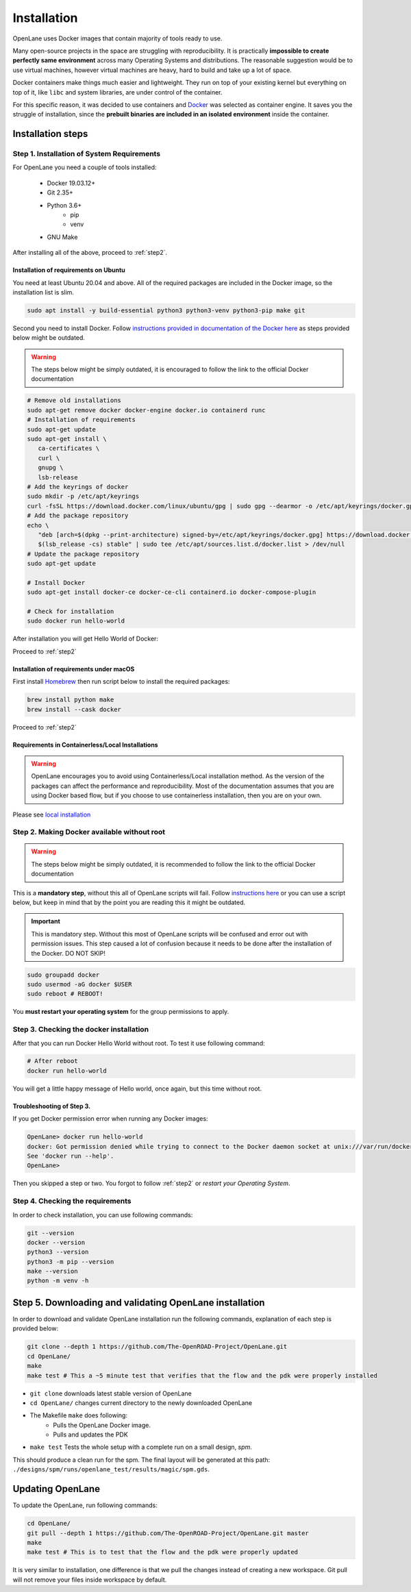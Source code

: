 
Installation
================================================================================
OpenLane uses Docker images that contain majority of tools ready to use. 

Many open-source projects in the space are struggling with reproducibility.
It is practically **impossible to create perfectly same environment**
across many Operating Systems and distributions.
The reasonable suggestion would be to use virtual machines,
however virtual machines are heavy, hard to build and take up a lot of space.

Docker containers make things much easier and lightweight.
They run on top of your existing kernel but everything on top of it,
like ``libc`` and system libraries, are under control of the container.

For this specific reason, it was decided to use containers and `Docker <https://en.wikipedia.org/wiki/Docker_(software)>`_ was selected as container engine.
It saves you the struggle of installation,
since the **prebuilt binaries are included in an isolated environment** inside the container.

Installation steps
--------------------------------------------------------------------------------

Step 1. Installation of System Requirements
^^^^^^^^^^^^^^^^^^^^^^^^^^^^^^^^^^^^^^^^^^^^^^^^^^^^^^^^^^^^^^^^^^^^^^^^^^^^^^^^

For OpenLane you need a couple of tools installed:

   * Docker 19.03.12+
   * Git 2.35+
   * Python 3.6+  
      * pip  
      * venv
   * GNU Make

After installing all of the above, proceed to :ref:`step2`.


Installation of requirements on Ubuntu
""""""""""""""""""""""""""""""""""""""""""""""""""""""""""""""""""""""""""""""""

You need at least Ubuntu 20.04 and above. All of the required packages are included in the Docker image, so the installation list is slim.

.. code-block:: console

   sudo apt install -y build-essential python3 python3-venv python3-pip make git


Second you need to install Docker. Follow `instructions provided in documentation of the Docker  here <https://docs.docker.com/engine/install/ubuntu/>`_ as steps provided below might be outdated.

.. warning::
    The steps below might be simply outdated, it is encouraged to follow the link to the official Docker documentation


.. code-block:: console

   # Remove old installations
   sudo apt-get remove docker docker-engine docker.io containerd runc
   # Installation of requirements
   sudo apt-get update
   sudo apt-get install \
      ca-certificates \
      curl \
      gnupg \
      lsb-release
   # Add the keyrings of docker
   sudo mkdir -p /etc/apt/keyrings
   curl -fsSL https://download.docker.com/linux/ubuntu/gpg | sudo gpg --dearmor -o /etc/apt/keyrings/docker.gpg
   # Add the package repository
   echo \
      "deb [arch=$(dpkg --print-architecture) signed-by=/etc/apt/keyrings/docker.gpg] https://download.docker.com/linux/ubuntu \
      $(lsb_release -cs) stable" | sudo tee /etc/apt/sources.list.d/docker.list > /dev/null
   # Update the package repository
   sudo apt-get update

   # Install Docker
   sudo apt-get install docker-ce docker-ce-cli containerd.io docker-compose-plugin

   # Check for installation
   sudo docker run hello-world

After installation you will get Hello World of Docker:

.. image:: ../_static/installation/docker_installation_hello_world.png

Proceed to :ref:`step2`


Installation of requirements under macOS
""""""""""""""""""""""""""""""""""""""""""""""""""""""""""""""""""""""""""""""""

First install `Homebrew <https://brew.sh/>`_ then run script below to install the required packages:

.. code-block:: console

   brew install python make
   brew install --cask docker

Proceed to :ref:`step2`

Requirements in Containerless/Local Installations
""""""""""""""""""""""""""""""""""""""""""""""""""""""""""""""""""""""""""""""""

.. warning::
   OpenLane encourages you to avoid using Containerless/Local installation method. As the version of the packages can affect the performance and reproducibility. Most of the documentation assumes that you are using Docker based flow, but if you choose to use containerless installation, then you are on your own.

Please see `local installation <local_installs.html>`_

.. _step2:
Step 2. Making Docker available without root
^^^^^^^^^^^^^^^^^^^^^^^^^^^^^^^^^^^^^^^^^^^^^^^^^^^^^^^^^^^^^^^^^^^^^^^^^^^^^^^^

.. warning:: The steps below might be simply outdated, it is recommended to follow the link to the official Docker documentation

This is a **mandatory step**, without this all of OpenLane scripts will fail. Follow `instructions here <https://docs.docker.com/engine/install/linux-postinstall/>`_ or you can use a script below, but keep in mind that by the point you are reading this it might be outdated.


.. important::
    This is mandatory step. Without this most of OpenLane scripts will be confused and error out with permission issues. This step caused a lot of confusion because it needs to be done after the installation of the Docker. DO NOT SKIP!


.. code-block:: console

   sudo groupadd docker
   sudo usermod -aG docker $USER
   sudo reboot # REBOOT!

You **must restart your operating system** for the group permissions to apply.

.. image:: ../_static/installation/docker_permission.png


Step 3. Checking the docker installation
^^^^^^^^^^^^^^^^^^^^^^^^^^^^^^^^^^^^^^^^^^^^^^^^^^^^^^^^^^^^^^^^^^^^^^^^^^^^^^^^

After that you can run Docker Hello World without root. To test it use following command:

.. code-block:: console

   # After reboot
   docker run hello-world

You will get a little happy message of Hello world, once again, but this time without root.

.. image:: ../_static/installation/docker_without_sudo_done.png

Troubleshooting of Step 3.
""""""""""""""""""""""""""""""""""""""""""""""""""""""""""""""""""""""""""""""""

If you get Docker permission error when running any Docker images:

.. code-block:: console

   OpenLane> docker run hello-world
   docker: Got permission denied while trying to connect to the Docker daemon socket at unix:///var/run/docker.sock: Post "http://%2Fvar%2Frun%2Fdocker.sock/v1.24/containers/create": dial unix /var/run/docker.sock: connect: permission denied.
   See 'docker run --help'.
   OpenLane> 

Then you skipped a step or two. You forgot to follow :ref:`step2` or `restart your Operating System`.

Step 4. Checking the requirements
^^^^^^^^^^^^^^^^^^^^^^^^^^^^^^^^^^^^^^^^^^^^^^^^^^^^^^^^^^^^^^^^^^^^^^^^^^^^^^^^

In order to check installation, you can use following commands:

.. code-block:: console

   git --version
   docker --version
   python3 --version
   python3 -m pip --version
   make --version
   python -m venv -h

.. image:: ../_static/installation/version_check.png

Step 5. Downloading and validating OpenLane installation
--------------------------------------------------------------------------------

In order to download and validate OpenLane installation run the following commands,
explanation of each step is provided below:

.. code-block:: console

   git clone --depth 1 https://github.com/The-OpenROAD-Project/OpenLane.git
   cd OpenLane/
   make
   make test # This a ~5 minute test that verifies that the flow and the pdk were properly installed

.. image:: ../_static/installation/git_clone_openlane.png

- ``git clone`` downloads latest stable version of OpenLane
- ``cd OpenLane/`` changes current directory to the newly downloaded OpenLane 
- The Makefile ``make`` does following:
    - Pulls the OpenLane Docker image.
    - Pulls and updates the PDK
- ``make test`` Tests the whole setup with a complete run on a small design, `spm`.

.. image:: ../_static/installation/successful_make_test.png


This should produce a clean run for the spm. The final layout will be generated at this path: ``./designs/spm/runs/openlane_test/results/magic/spm.gds``.

Updating OpenLane
--------------------------------------------------------------------------------

To update the OpenLane, run following commands:

.. code-block:: console

   cd OpenLane/
   git pull --depth 1 https://github.com/The-OpenROAD-Project/OpenLane.git master
   make
   make test # This is to test that the flow and the pdk were properly updated

It is very similar to installation, one difference is
that we pull the changes instead of creating a new workspace.
Git pull will not remove your files inside workspace by default.
